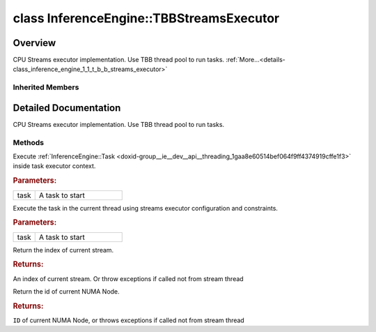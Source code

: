 .. index:: pair: class; InferenceEngine::TBBStreamsExecutor
.. _doxid-class_inference_engine_1_1_t_b_b_streams_executor:

class InferenceEngine::TBBStreamsExecutor
=========================================



Overview
~~~~~~~~

CPU Streams executor implementation. Use TBB thread pool to run tasks. :ref:`More...<details-class_inference_engine_1_1_t_b_b_streams_executor>`


.. ref-code-block:: cpp
	:class: doxyrest-overview-code-block

	#include <ie_tbb_streams_executor.hpp>
	
	class TBBStreamsExecutor: public :ref:`InferenceEngine::IStreamsExecutor<doxid-class_inference_engine_1_1_i_streams_executor>`
	{
	public:
		// typedefs
	
		typedef std::shared_ptr<TBBStreamsExecutor> :target:`Ptr<doxid-class_inference_engine_1_1_t_b_b_streams_executor_1a287b450625bd060e3649f80c1eb95ffd>`;

		// construction
	
		:target:`TBBStreamsExecutor<doxid-class_inference_engine_1_1_t_b_b_streams_executor_1a9e68d85247db57caeab4c3cd5c6f8518>`(const :ref:`Config<doxid-struct_inference_engine_1_1_i_streams_executor_1_1_config>`& config = {});

		// methods
	
		virtual void :ref:`run<doxid-class_inference_engine_1_1_t_b_b_streams_executor_1ac2ce4451149f06dc68fd0165a817d3a5>`(:ref:`Task<doxid-group__ie__dev__api__threading_1gaa8e60514bef064f9ff4374919cffe1f3>` task);
		virtual void :ref:`Execute<doxid-class_inference_engine_1_1_t_b_b_streams_executor_1aec33ce110f23e8ff352473232f70ede5>`(:ref:`Task<doxid-group__ie__dev__api__threading_1gaa8e60514bef064f9ff4374919cffe1f3>` task);
		virtual int :ref:`GetStreamId<doxid-class_inference_engine_1_1_t_b_b_streams_executor_1ab5ad40cb4be8b821eb228c084738da15>`();
		virtual int :ref:`GetNumaNodeId<doxid-class_inference_engine_1_1_t_b_b_streams_executor_1a1b83bfa815832e16586a1522d5eb01be>`();
	};

Inherited Members
-----------------

.. ref-code-block:: cpp
	:class: doxyrest-overview-inherited-code-block

	public:
		// typedefs
	
		typedef std::shared_ptr<:ref:`ITaskExecutor<doxid-class_inference_engine_1_1_i_task_executor>`> :ref:`Ptr<doxid-class_inference_engine_1_1_i_task_executor_1a8ba60f739a36331eb8ed3492ffc55eb5>`;
		typedef std::shared_ptr<:ref:`IStreamsExecutor<doxid-class_inference_engine_1_1_i_streams_executor>`> :ref:`Ptr<doxid-class_inference_engine_1_1_i_streams_executor_1aff6d8ddced217e4b062b194954c07497>`;

		// enums
	
		enum :ref:`ThreadBindingType<doxid-class_inference_engine_1_1_i_streams_executor_1ac87e784e6e176865ef4518b8e957a872>`;

		// structs
	
		struct :ref:`Config<doxid-struct_inference_engine_1_1_i_streams_executor_1_1_config>`;

		// methods
	
		virtual void :ref:`run<doxid-class_inference_engine_1_1_i_task_executor_1a2cd274d70293c89f44d4ac9b44b9d916>`(:ref:`Task<doxid-group__ie__dev__api__threading_1gaa8e60514bef064f9ff4374919cffe1f3>` task) = 0;
		virtual void :ref:`runAndWait<doxid-class_inference_engine_1_1_i_task_executor_1ad890ea0431e41e18efd8b01d70f0550d>`(const std::vector<:ref:`Task<doxid-group__ie__dev__api__threading_1gaa8e60514bef064f9ff4374919cffe1f3>`>& tasks);
		virtual int :ref:`GetStreamId<doxid-class_inference_engine_1_1_i_streams_executor_1a557bdceaa533ea8991e3c5d894ef4636>`() = 0;
		virtual int :ref:`GetNumaNodeId<doxid-class_inference_engine_1_1_i_streams_executor_1a11e9552c9e1ae1aebacb15f8f58517f9>`() = 0;
		virtual void :ref:`Execute<doxid-class_inference_engine_1_1_i_streams_executor_1a55622043692017e8c6002d0bec344f0d>`(:ref:`Task<doxid-group__ie__dev__api__threading_1gaa8e60514bef064f9ff4374919cffe1f3>` task) = 0;

.. _details-class_inference_engine_1_1_t_b_b_streams_executor:

Detailed Documentation
~~~~~~~~~~~~~~~~~~~~~~

CPU Streams executor implementation. Use TBB thread pool to run tasks.

Methods
-------

.. _doxid-class_inference_engine_1_1_t_b_b_streams_executor_1ac2ce4451149f06dc68fd0165a817d3a5:
.. index:: pair: function; run

.. ref-code-block:: cpp
	:class: doxyrest-title-code-block

	virtual void run(:ref:`Task<doxid-group__ie__dev__api__threading_1gaa8e60514bef064f9ff4374919cffe1f3>` task)

Execute :ref:`InferenceEngine::Task <doxid-group__ie__dev__api__threading_1gaa8e60514bef064f9ff4374919cffe1f3>` inside task executor context.



.. rubric:: Parameters:

.. list-table::
	:widths: 20 80

	*
		- task

		- A task to start

.. _doxid-class_inference_engine_1_1_t_b_b_streams_executor_1aec33ce110f23e8ff352473232f70ede5:
.. index:: pair: function; Execute

.. ref-code-block:: cpp
	:class: doxyrest-title-code-block

	virtual void Execute(:ref:`Task<doxid-group__ie__dev__api__threading_1gaa8e60514bef064f9ff4374919cffe1f3>` task)

Execute the task in the current thread using streams executor configuration and constraints.



.. rubric:: Parameters:

.. list-table::
	:widths: 20 80

	*
		- task

		- A task to start

.. _doxid-class_inference_engine_1_1_t_b_b_streams_executor_1ab5ad40cb4be8b821eb228c084738da15:
.. index:: pair: function; GetStreamId

.. ref-code-block:: cpp
	:class: doxyrest-title-code-block

	virtual int GetStreamId()

Return the index of current stream.



.. rubric:: Returns:

An index of current stream. Or throw exceptions if called not from stream thread

.. _doxid-class_inference_engine_1_1_t_b_b_streams_executor_1a1b83bfa815832e16586a1522d5eb01be:
.. index:: pair: function; GetNumaNodeId

.. ref-code-block:: cpp
	:class: doxyrest-title-code-block

	virtual int GetNumaNodeId()

Return the id of current NUMA Node.



.. rubric:: Returns:

``ID`` of current NUMA Node, or throws exceptions if called not from stream thread


